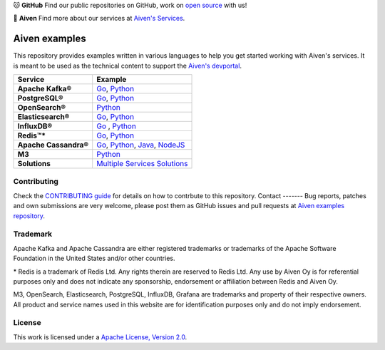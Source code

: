 .. raw:: html

   <p align="center">
      <a href="https://github.com/aiven">
         <img src="https://aiven.io/assets/img/aiven-logo.png" width="35%" alt="aiven" />
      </a>
   </p>
   <p align="center">
   </p>

🐱 **GitHub** Find our public repositories on GitHub, work on `open source <https://aiven.io/open-source>`_ with us!

🦀 **Aiven** Find more about our services at `Aiven's Services <https://aiven.io/>`_. 

Aiven examples
==============

This repository provides examples written in various languages to help you get started working with Aiven's services.
It is meant to be used as the technical content to support the `Aiven's devportal`_.

.. _Aiven's devportal: https://developer.aiven.io/

.. list-table::
    :header-rows: 1

    * - Service
      - Example
    * - **Apache Kafka®**
      - `Go <kafka/go/README.md>`__, `Python <kafka/python/README.md>`__  
    * - **PostgreSQL®**
      - `Go <postgresql/go/README.md>`__, `Python <postgresql/python/README.md>`__
    * - **OpenSearch®**
      - `Python <opensearch/python/README.md>`__  
    * - **Elasticsearch®**
      - `Go <elasticsearch/go/README.md>`__, `Python <elasticsearch/python/README.md>`__  
    * - **InfluxDB®**
      - `Go <influxdb/go/README.md>`__ , `Python <influxdb/python/README.md>`__ 
    * - **Redis™***
      - `Go <redis/go/README.md>`__, `Python <redis/python/README.md>`__
    * - **Apache Cassandra®**
      - `Go <cassandra/go/README.md>`__, `Python <cassandra/python/README.md>`__, `Java <cassandra/java/README.md>`__, `NodeJS <cassandra/nodejs/README.md>`__
    * - **M3**
      - `Python <m3/python/README.md>`__  
    * - **Solutions** 
      - `Multiple Services Solutions <solutions/README.rst>`__ 

Contributing
------------

Check the `CONTRIBUTING guide <CONTRIBUTING.rst>`_ for details on how to contrbute to this repository.
Contact
-------
Bug reports, patches and own submissions are very welcome, please post them as GitHub issues
and pull requests at `Aiven examples repository <https://github.com/aiven/aiven-examples>`_.

Trademark
---------
Apache Kafka and Apache Cassandra are either registered trademarks or trademarks of the Apache Software Foundation in the United States and/or other countries.

\* Redis is a trademark of Redis Ltd. Any rights therein are reserved to Redis Ltd. Any use by Aiven Oy is for referential purposes only and does not indicate any sponsorship, endorsement or affiliation between Redis and Aiven Oy.

M3, OpenSearch, Elasticsearch, PostgreSQL, InfluxDB, Grafana are trademarks and property of their respective owners. All product and service names used in this website are for identification purposes only and do not imply endorsement. 

License
-------
This work is licensed under a
`Apache License, Version 2.0 <http://www.apache.org/licenses/LICENSE-2.0.txt>`_.
